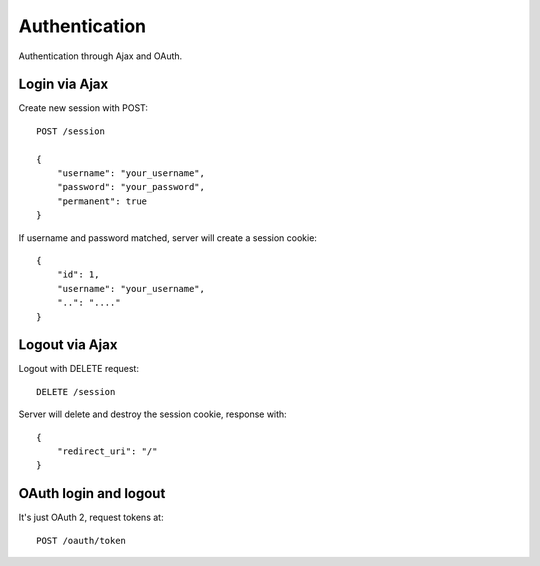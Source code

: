 Authentication
==============

Authentication through Ajax and OAuth.

Login via Ajax
--------------

Create new session with POST::

    POST /session

    {
        "username": "your_username",
        "password": "your_password",
        "permanent": true
    }

If username and password matched, server will create a session cookie::

    {
        "id": 1,
        "username": "your_username",
        "..": "...."
    }

Logout via Ajax
---------------

Logout with DELETE request::

    DELETE /session

Server will delete and destroy the session cookie, response with::

    {
        "redirect_uri": "/"
    }


OAuth login and logout
----------------------

It's just OAuth 2, request tokens at::

    POST /oauth/token
